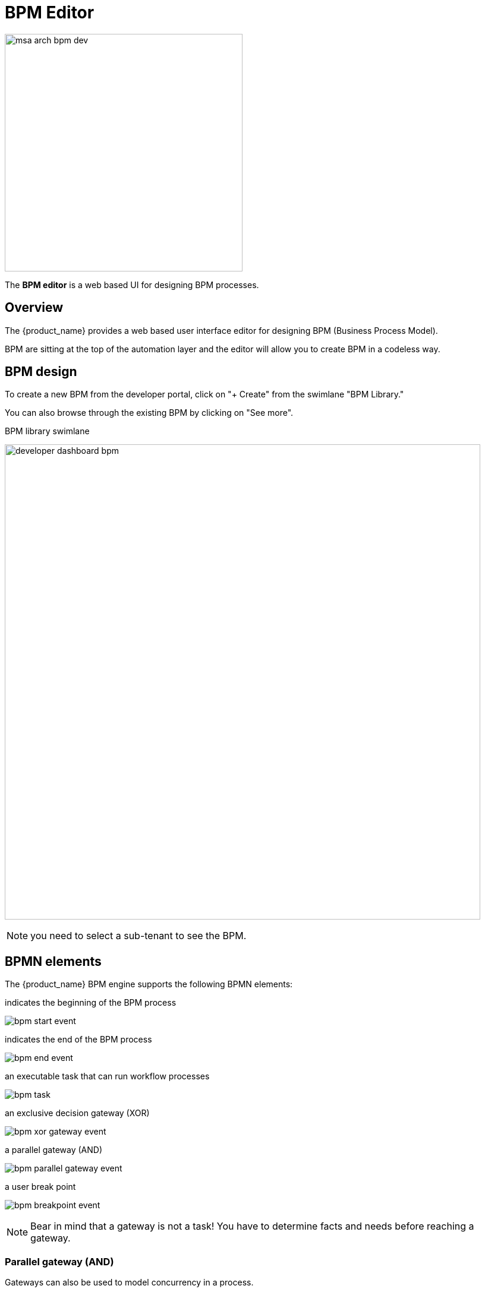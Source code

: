 = BPM Editor
ifndef::imagesdir[:imagesdir: images]
ifdef::env-github,env-browser[:outfilesuffix: .adoc]

image:msa_arch_bpm_dev.png[width=400px]

The *BPM editor* is a web based UI for designing BPM processes.

== Overview

The {product_name} provides a web based user interface editor for designing BPM (Business Process Model). 

BPM are sitting at the top of the automation layer and the editor will allow you to create BPM in a codeless way.

ifdef::html,env-github,env-browser[]
image:bpm_design.gif[width=800px]
endif::[]

== BPM design

To create a new BPM from the developer portal, click on "+ Create" from the swimlane "BPM Library." 

You can also browse through the existing BPM by clicking on "See more".

.BPM library swimlane
image:developer_dashboard_bpm.png[width=800px]

NOTE: you need to select a sub-tenant to see the BPM.

== BPMN elements

The {product_name} BPM engine supports the following BPMN elements:

.indicates the beginning of the BPM process
image:bpm_start_event.png[]

.indicates the end of the BPM process
image:bpm_end_event.png[] 

.an executable task that can run workflow processes
image:bpm_task.png[] 

.an exclusive decision gateway (XOR)
image:bpm_xor_gateway_event.png[]

.a parallel gateway (AND)
image:bpm_parallel_gateway_event.png[]

.a user break point
image:bpm_breakpoint_event.png[]

NOTE: Bear in mind that a gateway is not a task! You have to determine facts and needs before reaching a gateway.

=== Parallel gateway (AND)

Gateways can also be used to model concurrency in a process. 

The most straightforward gateway to introduce concurrency in a process model is the Parallel Gateway, which allows forking into multiple paths of execution or joining multiple incoming paths of execution.

.Parallel gateway
image:bpm_parallel_exec.png[width=800px]

The functionality of the parallel gateway is based on the incoming and outgoing sequence flow(s):

- fork: all outgoing sequence flows are followed in parallel, creating one concurrent execution for each sequence flow.
- join: all concurrent executions arriving at the parallel gateway wait at the gateway until an execution has arrived for each of the incoming sequence flows. Then the process continues past the joining gateway.

Note that a parallel gateway does not need to be ‘balanced’ (i.e., a matching number of incoming/outgoing sequence flows for corresponding parallel gateways). 
A parallel gateway will simply wait for all incoming sequence flows and create a concurrent path of execution for each outgoing sequence flow, not influenced by other constructs in the process model. So, the following process is legal in {product_name}:

.Unbalanced parallel gateway
image:bpm_parallel_exec_unbalanced.png[width=800px]

=== Decision gateway (XOR)

The XOR gateway will let you model a decision in the process.

When the execution arrives at this decision gateway, all outgoing sequence flows are evaluated in the order in which they have been defined. 
The sequence flow whose condition evaluates to ‘true’ is selected for continuing the process.


.XOR decision gateway
image:bpm_decision_gateway.png[width=800px]

To configure the gateway, you need to select the outbound link from the gateway, choose the inbound task and configure the condition to trasition to the next BPM task.

.Configure a decision gateway
image:bpm_gateway_config.png[width=800px]

==== Operator

Select `is` or `is not` as the logical operator

==== Status

Select one of `Failed`, `Warning` or `Success` which are related to the link:workflow_editor{outfilesuffix}#lifecycle[3 possible statuses of a process that finished it's execution].

==== Default flow

Click on the decision gateway ans select the default flow of the process when there is not suitable condition based on the result of the inbound task.

.Configure the default flow
image:bpm_gateway_default_flow.png[width=800px]

== Design a BPM process

=== Create a new BPM

Click on "Create" to create a new BPM editor.

Use your mouse to add tasks and link them together.

NOTE: A BPM process must have a StartEvent and an EndEvent.

IMPORTANT: Only one executable BPM process can be specified in a BPM definition.

.Multiple process definition in a single BPM is not supported
image:bpm_multiple_process_definition.png[width=800px]

You can save your BPM at anytime and edit it later. When you save you BPM, you need to select a sub-tenant.

NOTE: A BPM is associated to a single sub-tenant.

=== Connecting workflows and processes

Select an executable task to see the list of workflows (based on the sub-tenant selected), then select a process and provide its input parameters.

.Configure a BPM task with workflow and processes
image:bpm_edit.png[width=800px]

If the process you select in a BPM task is a "UPDATE" process (see Workflow design for more details), you'll have the possibility to select either an existing Workflow instance or use a new instance created by one of the previous BPM task.

This is extremely useful for BPM designers for chaining tasks together.

=== Execution flow control

By default, the BPM execution will stop whenever the associated workflow process execution fails but you may need to make sure that the BPM continues to execute despite the failure. This is typically the case when there is a decision gateway where execution is routed based on the status of the process execution.

To allow the BPM process to continue executing after a workflow process execution fails, you need to edit the BPM task and check "Continue on Failure."

.Control the execution flow
image:bpm_task_control_flow.png[width=800px]

=== Execution breakpoint

With the execution breakpoint you can create pauses in the BPM flow execution. The BPM process will run, stop and wait for the user to select the breakpoint symbol and click "Continue BPM" to resume it's execution.

Breakpoints can be used for debugging a complex BPM process without triggering all the workflow and doing a step by step execution. It can also be used to organise a complex BPM into several part and allow for manual validation of each intermediate steps.

.Resume the execution flow from the user breakpoint
image:bpm_user_breakpoint.png[width=800px]


=== Execution tracking

The BPM engine will start executing the BPM tasks one by one and the status of the current workflow process execution will be updated live in the view "LATEST EXECUTION RESULT" while the detail of the process execution will be displayed.

.Execution tracking
image:bpm_execution_tracking.png[width=800px]

=== BPM instances management

BPM are associated to a subtenant in a way which is very similar to workflows, you can manage the instances of BPM executions.

For instance, if you executed a BPM with a breakpoint, you don't need to leave the BPM execution screen open. You can trigger the execution, close the screen and later, select the instance and open it.

.BPM instances management
image:bpm_instances.png[width=800px]


